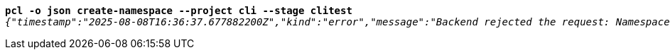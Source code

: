[listing,subs="+macros,+quotes"]
----
*pcl -o json create-namespace --project cli --stage clitest*
_{"timestamp":"2025-08-08T16:36:37.677882200Z","kind":"error","message":"Backend rejected the request: Namespace with this project / stage combination already exists (diagnostic id +++https:+++//api.payara.cloud/error-instance/me31t2r3)"}_

----
